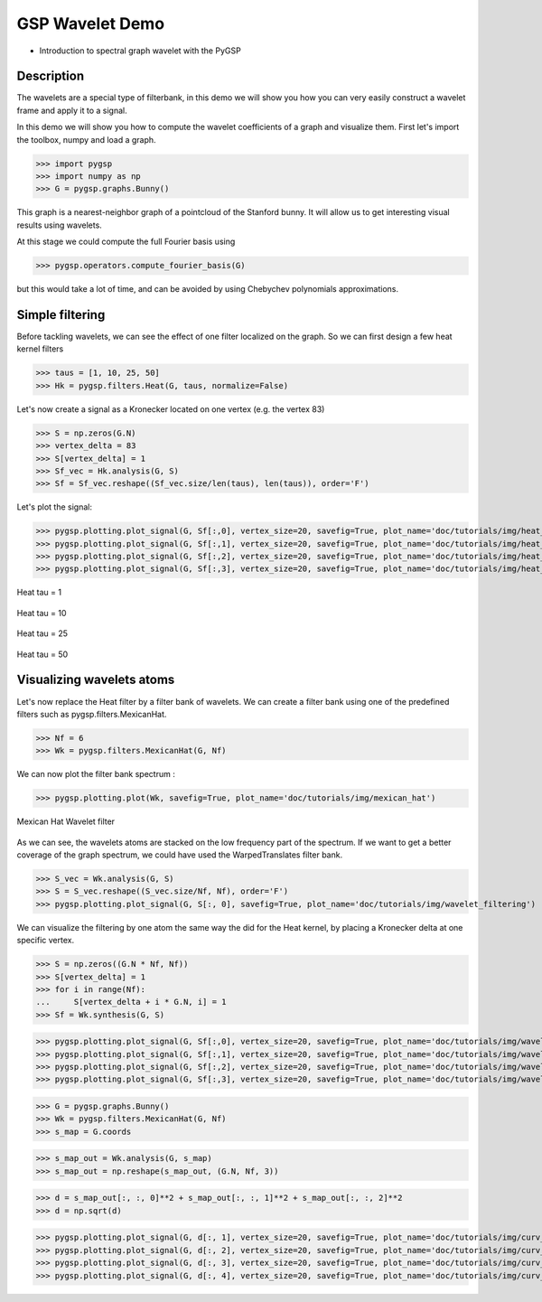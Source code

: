 ================
GSP Wavelet Demo
================

* Introduction to spectral graph wavelet with the PyGSP

Description
-----------

The wavelets are a special type of filterbank, in this demo we will show you how you can very easily construct a wavelet frame and apply it to a signal.

In this demo we will show you how to compute the wavelet coefficients of a graph and visualize them.
First let's import the toolbox, numpy and load a graph.

>>> import pygsp
>>> import numpy as np
>>> G = pygsp.graphs.Bunny()

This graph is a nearest-neighbor graph of a pointcloud of the Stanford bunny. It will allow us to get interesting visual results using wavelets.

At this stage we could compute the full Fourier basis using

>>> pygsp.operators.compute_fourier_basis(G)

but this would take a lot of time, and can be avoided by using Chebychev polynomials approximations.

Simple filtering
----------------

Before tackling wavelets, we can see the effect of one filter localized on the graph. So we can first design a few heat kernel filters

>>> taus = [1, 10, 25, 50]
>>> Hk = pygsp.filters.Heat(G, taus, normalize=False)

Let's now create a signal as a Kronecker located on one vertex (e.g. the vertex 83)

>>> S = np.zeros(G.N)
>>> vertex_delta = 83
>>> S[vertex_delta] = 1
>>> Sf_vec = Hk.analysis(G, S)
>>> Sf = Sf_vec.reshape((Sf_vec.size/len(taus), len(taus)), order='F')

Let's plot the signal:

>>> pygsp.plotting.plot_signal(G, Sf[:,0], vertex_size=20, savefig=True, plot_name='doc/tutorials/img/heat_tau_1')
>>> pygsp.plotting.plot_signal(G, Sf[:,1], vertex_size=20, savefig=True, plot_name='doc/tutorials/img/heat_tau_10')
>>> pygsp.plotting.plot_signal(G, Sf[:,2], vertex_size=20, savefig=True, plot_name='doc/tutorials/img/heat_tau_25')
>>> pygsp.plotting.plot_signal(G, Sf[:,3], vertex_size=20, savefig=True, plot_name='doc/tutorials/img/heat_tau_50')

.. figure:: img/heat_tau_1.*
    :alt: Tau = 1
    :align: center

    Heat tau = 1

.. figure:: img/heat_tau_10.*
    :alt: Tau = 10
    :align: center

    Heat tau = 10

.. figure:: img/heat_tau_25.*
    :alt: Tau = 25
    :align: center

    Heat tau = 25

.. figure:: img/heat_tau_50.*
    :alt: Tau = 50
    :align: center

    Heat tau = 50

Visualizing wavelets atoms
--------------------------

Let's now replace the Heat filter by a filter bank of wavelets. We can create a filter bank using one of the predefined filters such as pygsp.filters.MexicanHat.

>>> Nf = 6
>>> Wk = pygsp.filters.MexicanHat(G, Nf)

We can now plot the filter bank spectrum :

>>> pygsp.plotting.plot(Wk, savefig=True, plot_name='doc/tutorials/img/mexican_hat')

.. figure:: img/mexican_hat.*
    :alt: Mexican Hat Wavelet filter
    :align: center

    Mexican Hat Wavelet filter

As we can see, the wavelets atoms are stacked on the low frequency part of the spectrum.
If we want to get a better coverage of the graph spectrum, we could have used the WarpedTranslates filter bank.

>>> S_vec = Wk.analysis(G, S)
>>> S = S_vec.reshape((S_vec.size/Nf, Nf), order='F')
>>> pygsp.plotting.plot_signal(G, S[:, 0], savefig=True, plot_name='doc/tutorials/img/wavelet_filtering')


We can visualize the filtering by one atom the same way the did for the Heat kernel, by placing a Kronecker delta at one specific vertex.

>>> S = np.zeros((G.N * Nf, Nf))
>>> S[vertex_delta] = 1
>>> for i in range(Nf):
...     S[vertex_delta + i * G.N, i] = 1
>>> Sf = Wk.synthesis(G, S)

>>> pygsp.plotting.plot_signal(G, Sf[:,0], vertex_size=20, savefig=True, plot_name='doc/tutorials/img/wavelet_1')
>>> pygsp.plotting.plot_signal(G, Sf[:,1], vertex_size=20, savefig=True, plot_name='doc/tutorials/img/wavelet_2')
>>> pygsp.plotting.plot_signal(G, Sf[:,2], vertex_size=20, savefig=True, plot_name='doc/tutorials/img/wavelet_3')
>>> pygsp.plotting.plot_signal(G, Sf[:,3], vertex_size=20, savefig=True, plot_name='doc/tutorials/img/wavelet_4')

.. figure:: img/wavelet_1.*
.. figure:: img/wavelet_2.*
.. figure:: img/wavelet_3.*
.. figure:: img/wavelet_4.*

>>> G = pygsp.graphs.Bunny()
>>> Wk = pygsp.filters.MexicanHat(G, Nf)
>>> s_map = G.coords

>>> s_map_out = Wk.analysis(G, s_map)
>>> s_map_out = np.reshape(s_map_out, (G.N, Nf, 3))

>>> d = s_map_out[:, :, 0]**2 + s_map_out[:, :, 1]**2 + s_map_out[:, :, 2]**2
>>> d = np.sqrt(d)

>>> pygsp.plotting.plot_signal(G, d[:, 1], vertex_size=20, savefig=True, plot_name='doc/tutorials/img/curv_scale_1')
>>> pygsp.plotting.plot_signal(G, d[:, 2], vertex_size=20, savefig=True, plot_name='doc/tutorials/img/curv_scale_2')
>>> pygsp.plotting.plot_signal(G, d[:, 3], vertex_size=20, savefig=True, plot_name='doc/tutorials/img/curv_scale_3')
>>> pygsp.plotting.plot_signal(G, d[:, 4], vertex_size=20, savefig=True, plot_name='doc/tutorials/img/curv_scale_4')

.. figure:: img/curv_scale_1.*
.. figure:: img/curv_scale_2.*
.. figure:: img/curv_scale_3.*
.. figure:: img/curv_scale_4.*
